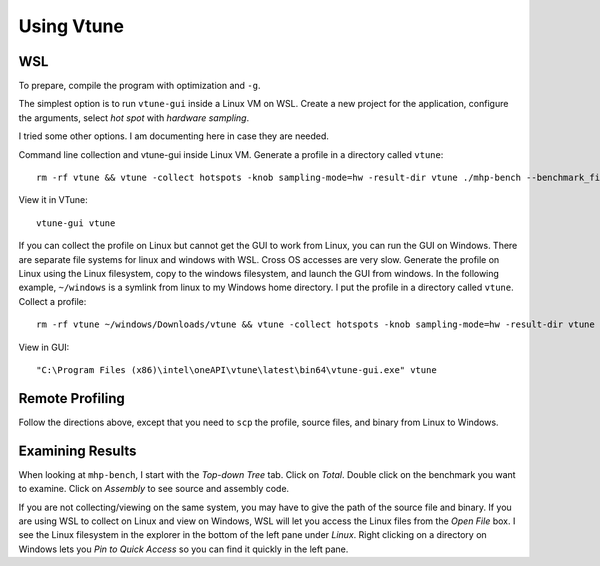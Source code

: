 .. SPDX-FileCopyrightText: Intel Corporation
..
.. SPDX-License-Identifier: BSD-3-Clause

=============
 Using Vtune
=============

WSL
===

To prepare, compile the program with optimization and ``-g``.

The simplest option is to run ``vtune-gui`` inside a Linux VM on
WSL. Create a new project for the application, configure the
arguments, select *hot spot* with *hardware sampling*.

I tried some other options. I am documenting here in case they are
needed.

Command line collection and vtune-gui inside Linux VM.  Generate a
profile in a directory called ``vtune``::

  rm -rf vtune && vtune -collect hotspots -knob sampling-mode=hw -result-dir vtune ./mhp-bench --benchmark_filter=^Mdspan_ --reps 10

View it in VTune::

  vtune-gui vtune

If you can collect the profile on Linux but cannot get the GUI to work
from Linux, you can run the GUI on Windows.  There are separate file
systems for linux and windows with WSL. Cross OS accesses are very
slow. Generate the profile on Linux using the Linux filesystem, copy
to the windows filesystem, and launch the GUI from windows. In the
following example, ``~/windows`` is a symlink from linux to my Windows
home directory. I put the profile in a directory called
``vtune``. Collect a profile::

  rm -rf vtune ~/windows/Downloads/vtune && vtune -collect hotspots -knob sampling-mode=hw -result-dir vtune ./mhp-bench --benchmark_filter=^Mdspan_ --reps 10 && cp -r vtune ~/windows/Downloads/

View in GUI::

  "C:\Program Files (x86)\intel\oneAPI\vtune\latest\bin64\vtune-gui.exe" vtune


Remote Profiling
================

Follow the directions above, except that you need to ``scp`` the
profile, source files, and binary from Linux to Windows.

Examining Results
=================

When looking at ``mhp-bench``, I start with the *Top-down Tree*
tab. Click on *Total*. Double click on the benchmark you want to
examine. Click on *Assembly* to see source and assembly code.

If you are not collecting/viewing on the same system, you may have to
give the path of the source file and binary. If you are using WSL to
collect on Linux and view on Windows, WSL will let you access the
Linux files from the *Open File* box. I see the Linux filesystem in
the explorer in the bottom of the left pane under *Linux*. Right
clicking on a directory on Windows lets you *Pin to Quick Access* so
you can find it quickly in the left pane.
